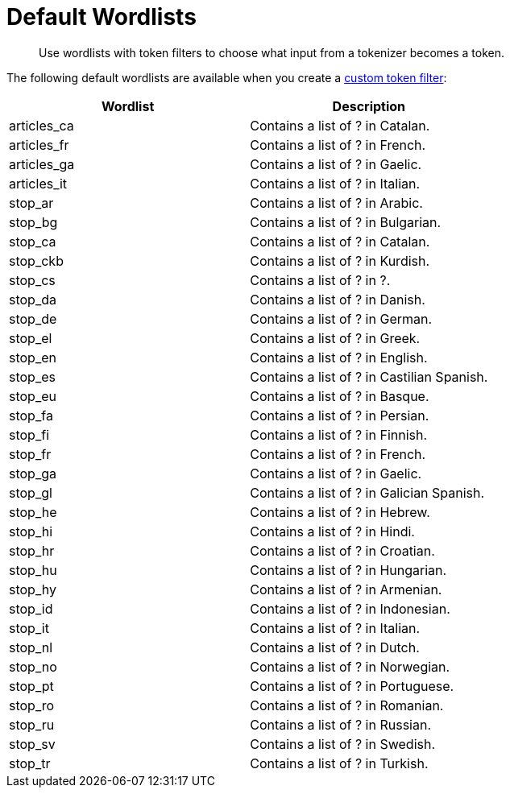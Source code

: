 = Default Wordlists
:page-topic-type: reference
:description: Use wordlists with token filters to choose what input from a tokenizer becomes a token.

[abstract]
{description}

The following default wordlists are available when you create a xref:create-custom-token-filter.adoc[custom token filter]:

|====
|Wordlist |Description 

|articles_ca | Contains a list of ? in Catalan. 

|articles_fr | Contains a list of ? in French. 

|articles_ga | Contains a list of ? in Gaelic. 

|articles_it | Contains a list of ? in Italian. 

|stop_ar | Contains a list of ? in Arabic. 

|stop_bg | Contains a list of ? in Bulgarian. 

|stop_ca | Contains a list of ? in Catalan. 

|stop_ckb | Contains a list of ? in Kurdish.

|stop_cs | Contains a list of ? in ?. 

|stop_da | Contains a list of ? in Danish. 

|stop_de | Contains a list of ? in German. 

|stop_el | Contains a list of ? in Greek. 

|stop_en | Contains a list of ? in English. 

|stop_es | Contains a list of ? in Castilian Spanish. 

|stop_eu | Contains a list of ? in Basque. 

|stop_fa | Contains a list of ? in Persian. 

|stop_fi | Contains a list of ? in Finnish. 

|stop_fr | Contains a list of ? in French. 

|stop_ga | Contains a list of ? in Gaelic. 

|stop_gl | Contains a list of ? in Galician Spanish. 

|stop_he | Contains a list of ? in Hebrew. 

|stop_hi | Contains a list of ? in Hindi. 

|stop_hr | Contains a list of ? in Croatian. 

|stop_hu | Contains a list of ? in Hungarian. 

|stop_hy | Contains a list of ? in Armenian. 

|stop_id | Contains a list of ? in Indonesian. 

|stop_it | Contains a list of ? in Italian. 

|stop_nl | Contains a list of ? in Dutch. 

|stop_no | Contains a list of ? in Norwegian. 

|stop_pt | Contains a list of ? in Portuguese. 

|stop_ro | Contains a list of ? in Romanian. 

|stop_ru | Contains a list of ? in Russian. 

|stop_sv | Contains a list of ? in Swedish. 

|stop_tr | Contains a list of ? in Turkish. 

|====